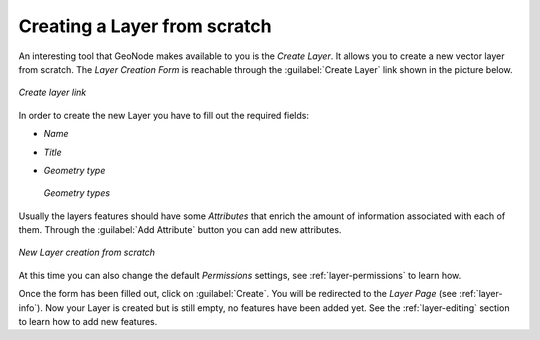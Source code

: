 Creating a Layer from scratch
=============================

An interesting tool that GeoNode makes available to you is the *Create Layer*. It allows you to create a new vector layer from scratch. The *Layer Creation Form* is reachable through the :guilabel:`Create Layer` link shown in the picture below.

.. figure:: img/create_layer_link.png
     :align: center

     *Create layer link*

In order to create the new Layer you have to fill out the required fields:

* *Name*
* *Title*
* *Geometry type*

  .. figure:: img/geometry_types.png
      :align: center

      *Geometry types*

Usually the layers features should have some *Attributes* that enrich the amount of information associated with each of them. Through the :guilabel:`Add Attribute` button you can add new attributes.

.. figure:: img/new_layer_from_scratch.gif
    :align: center

    *New Layer creation from scratch*

At this time you can also change the default *Permissions* settings, see :ref:`layer-permissions` to learn how.

Once the form has been filled out, click on :guilabel:`Create`. You will be redirected to the *Layer Page* (see :ref:`layer-info`). Now your Layer is created but is still empty, no features have been added yet. See the :ref:`layer-editing` section to learn how to add new features.
